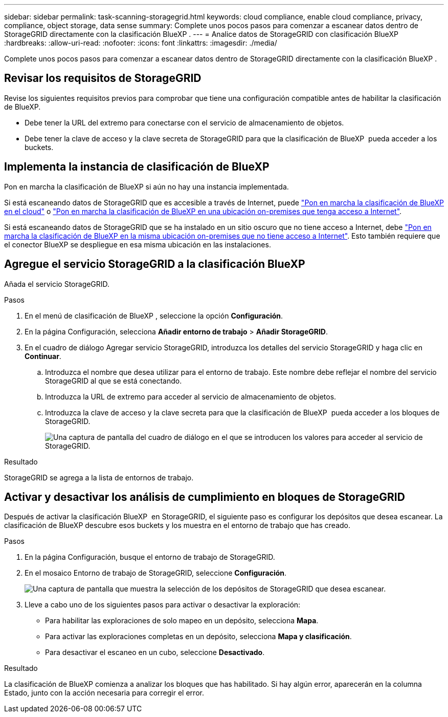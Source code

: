 ---
sidebar: sidebar 
permalink: task-scanning-storagegrid.html 
keywords: cloud compliance, enable cloud compliance, privacy, compliance, object storage, data sense 
summary: Complete unos pocos pasos para comenzar a escanear datos dentro de StorageGRID directamente con la clasificación BlueXP . 
---
= Analice datos de StorageGRID con clasificación BlueXP 
:hardbreaks:
:allow-uri-read: 
:nofooter: 
:icons: font
:linkattrs: 
:imagesdir: ./media/


[role="lead"]
Complete unos pocos pasos para comenzar a escanear datos dentro de StorageGRID directamente con la clasificación BlueXP .



== Revisar los requisitos de StorageGRID

Revise los siguientes requisitos previos para comprobar que tiene una configuración compatible antes de habilitar la clasificación de BlueXP.

* Debe tener la URL del extremo para conectarse con el servicio de almacenamiento de objetos.
* Debe tener la clave de acceso y la clave secreta de StorageGRID para que la clasificación de BlueXP  pueda acceder a los buckets.




== Implementa la instancia de clasificación de BlueXP

Pon en marcha la clasificación de BlueXP si aún no hay una instancia implementada.

Si está escaneando datos de StorageGRID que es accesible a través de Internet, puede link:task-deploy-cloud-compliance.html["Pon en marcha la clasificación de BlueXP en el cloud"^] o link:task-deploy-compliance-onprem.html["Pon en marcha la clasificación de BlueXP en una ubicación on-premises que tenga acceso a Internet"^].

Si está escaneando datos de StorageGRID que se ha instalado en un sitio oscuro que no tiene acceso a Internet, debe link:task-deploy-compliance-dark-site.html["Pon en marcha la clasificación de BlueXP en la misma ubicación on-premises que no tiene acceso a Internet"^]. Esto también requiere que el conector BlueXP se despliegue en esa misma ubicación en las instalaciones.



== Agregue el servicio StorageGRID a la clasificación BlueXP 

Añada el servicio StorageGRID.

.Pasos
. En el menú de clasificación de BlueXP , seleccione la opción *Configuración*.
. En la página Configuración, selecciona *Añadir entorno de trabajo* > *Añadir StorageGRID*.
. En el cuadro de diálogo Agregar servicio StorageGRID, introduzca los detalles del servicio StorageGRID y haga clic en *Continuar*.
+
.. Introduzca el nombre que desea utilizar para el entorno de trabajo. Este nombre debe reflejar el nombre del servicio StorageGRID al que se está conectando.
.. Introduzca la URL de extremo para acceder al servicio de almacenamiento de objetos.
.. Introduzca la clave de acceso y la clave secreta para que la clasificación de BlueXP  pueda acceder a los bloques de StorageGRID.
+
image:screenshot-scanning-storagegrid-add.png["Una captura de pantalla del cuadro de diálogo en el que se introducen los valores para acceder al servicio de StorageGRID."]





.Resultado
StorageGRID se agrega a la lista de entornos de trabajo.



== Activar y desactivar los análisis de cumplimiento en bloques de StorageGRID

Después de activar la clasificación BlueXP  en StorageGRID, el siguiente paso es configurar los depósitos que desea escanear. La clasificación de BlueXP descubre esos buckets y los muestra en el entorno de trabajo que has creado.

.Pasos
. En la página Configuración, busque el entorno de trabajo de StorageGRID.
. En el mosaico Entorno de trabajo de StorageGRID, seleccione *Configuración*.
+
image:screenshot-scanning-add-storagegrid-buckets.png["Una captura de pantalla que muestra la selección de los depósitos de StorageGRID que desea escanear."]

. Lleve a cabo uno de los siguientes pasos para activar o desactivar la exploración:
+
** Para habilitar las exploraciones de solo mapeo en un depósito, selecciona *Mapa*.
** Para activar las exploraciones completas en un depósito, selecciona *Mapa y clasificación*.
** Para desactivar el escaneo en un cubo, seleccione *Desactivado*.




.Resultado
La clasificación de BlueXP comienza a analizar los bloques que has habilitado. Si hay algún error, aparecerán en la columna Estado, junto con la acción necesaria para corregir el error.
